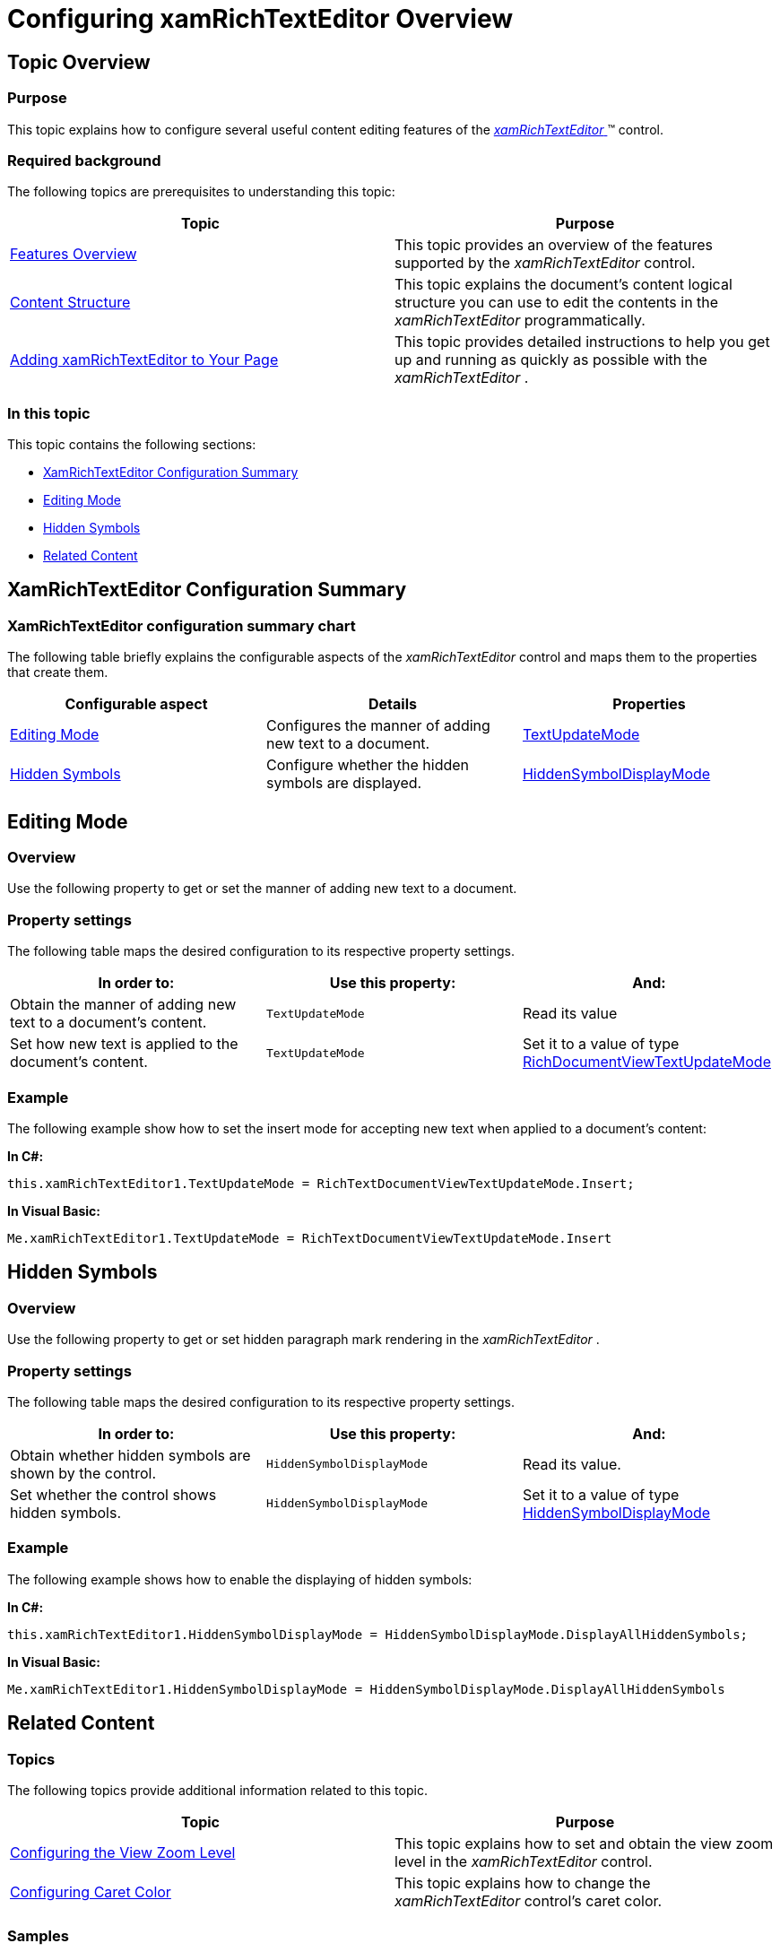 ﻿////

|metadata|
{
    "name": "xamrichtexteditor-configuring-overview",
    "tags": ["How Do I"],
    "controlName": ["xamRichTextEditor"],
    "guid": "60a072d0-901a-4a6d-bf73-378692e4539f",  
    "buildFlags": [],
    "createdOn": "2016-05-25T18:21:58.410338Z"
}
|metadata|
////

= Configuring xamRichTextEditor Overview

== Topic Overview

=== Purpose

This topic explains how to configure several useful content editing features of the link:{ApiPlatform}controls.editors.xamrichtexteditor{ApiVersion}~infragistics.controls.editors.xamrichtexteditor.html[ _xamRichTextEditor_  ]™ control.

=== Required background

The following topics are prerequisites to understanding this topic:

[options="header", cols="a,a"]
|====
|Topic|Purpose

| link:xamrichtexteditor-features-overview.html[Features Overview]
|This topic provides an overview of the features supported by the _xamRichTextEditor_ control.

| link:xamrichtexteditor-content-structure.html[Content Structure]
|This topic explains the document’s content logical structure you can use to edit the contents in the _xamRichTextEditor_ programmatically.

| link:xamrichtexteditor-adding-to-your-page.html[Adding xamRichTextEditor to Your Page]
|This topic provides detailed instructions to help you get up and running as quickly as possible with the _xamRichTextEditor_ .

|====

=== In this topic

This topic contains the following sections:

* <<_Ref362448869,XamRichTextEditor Configuration Summary>>
* <<_Ref361832497,Editing Mode>>
* <<_Ref361832502,Hidden Symbols>>
* <<_Ref359594803,Related Content>>

[[_Ref362448869]]
== XamRichTextEditor Configuration Summary

=== XamRichTextEditor configuration summary chart

The following table briefly explains the configurable aspects of the  _xamRichTextEditor_   control and maps them to the properties that create them.

[options="header", cols="a,a,a"]
|====
|Configurable aspect|Details|Properties

|<<_Ref361832497,Editing Mode>>
|Configures the manner of adding new text to a document.
| link:{ApiPlatform}controls.editors.xamrichtexteditor{ApiVersion}~infragistics.controls.editors.xamrichtexteditor~textupdatemode.html[TextUpdateMode]

|<<_Ref361832502,Hidden Symbols>>
|Configure whether the hidden symbols are displayed.
| link:{ApiPlatform}controls.editors.xamrichtexteditor{ApiVersion}~infragistics.controls.editors.xamrichtexteditor~hiddensymboldisplaymode.html[HiddenSymbolDisplayMode]

|====

[[_Ref361832497]]
== Editing Mode

=== Overview

Use the following property to get or set the manner of adding new text to a document.

=== Property settings

The following table maps the desired configuration to its respective property settings.

[options="header", cols="a,a,a"]
|====
|In order to:|Use this property:|And:

|Obtain the manner of adding new text to a document’s content.
|`TextUpdateMode`
|Read its value

|Set how new text is applied to the document’s content.
|`TextUpdateMode`
|Set it to a value of type link:{ApiPlatform}controls.editors.xamrichtexteditor{ApiVersion}~infragistics.controls.editors.richdocumentviewtextupdatemode.html[RichDocumentViewTextUpdateMode]

|====

[[_Hlk337817761]]

=== Example

The following example show how to set the insert mode for accepting new text when applied to a document’s content:

*In C#:*

[source,csharp]
----
this.xamRichTextEditor1.TextUpdateMode = RichTextDocumentViewTextUpdateMode.Insert;
----

*In Visual Basic:*

[source,vb]
----
Me.xamRichTextEditor1.TextUpdateMode = RichTextDocumentViewTextUpdateMode.Insert
----

[[_Ref361832502]]
== Hidden Symbols

=== Overview

Use the following property to get or set hidden paragraph mark rendering in the  _xamRichTextEditor_  .

=== Property settings

The following table maps the desired configuration to its respective property settings.

[options="header", cols="a,a,a"]
|====
|In order to:|Use this property:|And:

|Obtain whether hidden symbols are shown by the control.
|`HiddenSymbolDisplayMode`
|Read its value.

|Set whether the control shows hidden symbols.
|`HiddenSymbolDisplayMode`
|Set it to a value of type link:{ApiPlatform}controls.editors.xamrichtexteditor{ApiVersion}~infragistics.controls.editors.hiddensymboldisplaymode.html[HiddenSymbolDisplayMode]

|====

=== Example

The following example shows how to enable the displaying of hidden symbols:

*In C#:*

[source,csharp]
----
this.xamRichTextEditor1.HiddenSymbolDisplayMode = HiddenSymbolDisplayMode.DisplayAllHiddenSymbols;
----

*In Visual Basic:*

[source,vb]
----
Me.xamRichTextEditor1.HiddenSymbolDisplayMode = HiddenSymbolDisplayMode.DisplayAllHiddenSymbols
----

[[_Ref359594803]]
== Related Content

=== Topics

The following topics provide additional information related to this topic.

[options="header", cols="a,a"]
|====
|Topic|Purpose

| link:xamrichtexteditor-configuring-view-zoom-level.html[Configuring the View Zoom Level]
|This topic explains how to set and obtain the view zoom level in the _xamRichTextEditor_ control.

| link:xamrichtexteditor-configuring-caret-color.html[Configuring Caret Color]
|This topic explains how to change the _xamRichTextEditor_ control’s caret color.

|====

=== Samples

The following samples provide additional information related to this topic.

[options="header", cols="a,a"]
|====
|Sample|Purpose

| pick:[sl=" link:{SamplesURL}/richtext-editor/#/customizations[Customizations]"] pick:[wpf=" link:{SamplesURL}/richtext-editor/customizations[Customizations]"] 
|This sample demonstrates how to customize the *xamRichTextEditor* .

|====